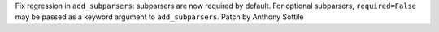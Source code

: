 Fix regression in ``add_subparsers``: subparsers are now required by
default. For optional subparsers, ``required=False`` may be passed as a
keyword argument to ``add_subparsers``.  Patch by Anthony Sottile
